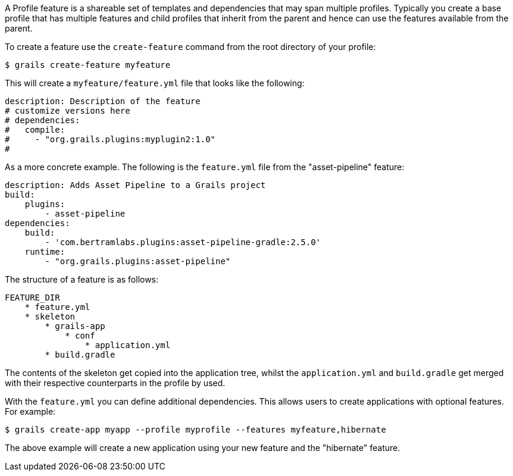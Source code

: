 A Profile feature is a shareable set of templates and dependencies that may span multiple profiles. Typically you create a base profile that has multiple features and child profiles that inherit from the parent and hence can use the features available from the parent.

To create a feature use the `create-feature` command from the root directory of your profile:

[source,groovy]
----
$ grails create-feature myfeature
----

This will create a `myfeature/feature.yml` file that looks like the following:

[source,groovy]
----
description: Description of the feature
# customize versions here
# dependencies:
#   compile:
#     - "org.grails.plugins:myplugin2:1.0"
#
----

As a more concrete example. The following is the `feature.yml` file from the "asset-pipeline" feature:

[source,groovy]
----
description: Adds Asset Pipeline to a Grails project
build:
    plugins:
        - asset-pipeline
dependencies:
    build:
        - 'com.bertramlabs.plugins:asset-pipeline-gradle:2.5.0'
    runtime:
        - "org.grails.plugins:asset-pipeline"
----

The structure of a feature is as follows:

[source,groovy]
----
FEATURE_DIR
    * feature.yml
    * skeleton
        * grails-app
            * conf
                * application.yml
        * build.gradle
----

The contents of the skeleton get copied into the application tree, whilst the `application.yml` and `build.gradle` get merged with their respective counterparts in the profile by used.

With the `feature.yml` you can define additional dependencies. This allows users to create applications with optional features. For example:

[source,groovy]
----
$ grails create-app myapp --profile myprofile --features myfeature,hibernate
----

The above example will create a new application using your new feature and the "hibernate" feature.